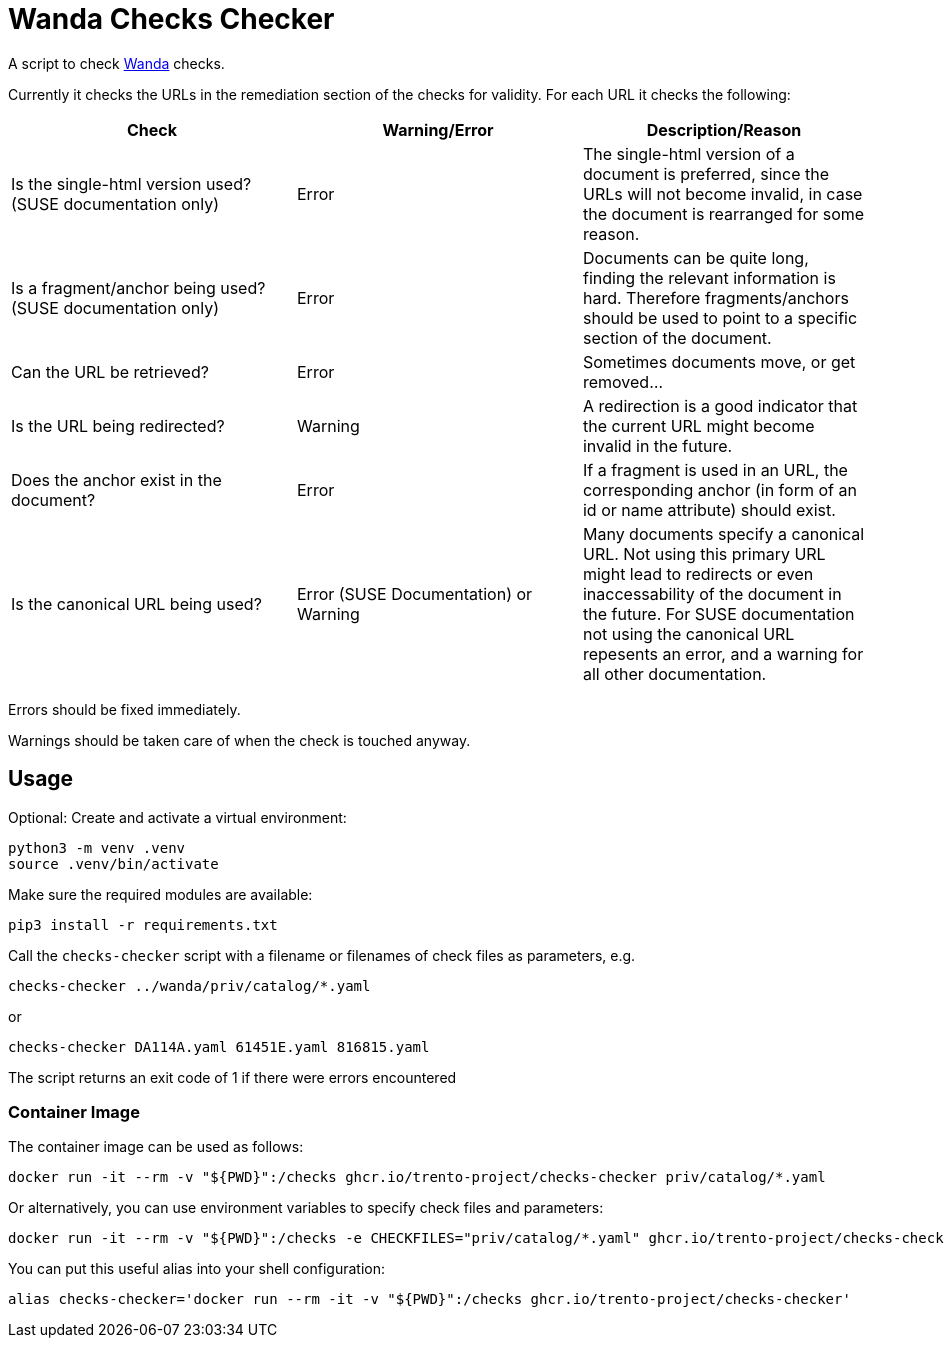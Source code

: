 # Wanda Checks Checker

A script to check link:https://github.com/trento-project/wanda[Wanda] checks. 

Currently it checks the URLs in the remediation section of the checks for validity. 
For each URL it checks the following:

|===
| Check | Warning/Error | Description/Reason

| Is the single-html version used? (SUSE documentation only)
| Error
| The single-html version of a document is preferred, since the URLs will not become invalid, in case the document is rearranged for some reason.

| Is a fragment/anchor being used? (SUSE documentation only)
| Error
| Documents can be quite long, finding the relevant information is hard. Therefore fragments/anchors should be used to point to a specific section of the document.

| Can the URL be retrieved?
| Error
| Sometimes documents move, or get removed...

| Is the URL being redirected?
| Warning
| A redirection is a good indicator that the current URL might become invalid in the future.

| Does the anchor exist in the document?
| Error
| If a fragment is used in an URL, the corresponding anchor (in form of an id or name attribute) should exist.

| Is the canonical URL being used?
| Error (SUSE Documentation) or Warning
| Many documents specify a canonical URL. Not using this primary URL might lead to redirects or even inaccessability of the document in the future.
For SUSE documentation not using the canonical URL repesents an error, and a warning for all other documentation.

|=== 

Errors should be fixed immediately.

Warnings should be taken care of when the check is touched anyway.

## Usage

Optional: Create and activate a virtual environment:
```
python3 -m venv .venv
source .venv/bin/activate
```

Make sure the required modules are available:
```
pip3 install -r requirements.txt
```

Call the `checks-checker` script with a filename or filenames of check files as parameters, e.g.

```
checks-checker ../wanda/priv/catalog/*.yaml
```
or
```
checks-checker DA114A.yaml 61451E.yaml 816815.yaml
```

The script returns an exit code of 1 if there were errors encountered


### Container Image

The container image can be used as follows:
```
docker run -it --rm -v "${PWD}":/checks ghcr.io/trento-project/checks-checker priv/catalog/*.yaml
```

Or alternatively, you can use environment variables to specify check files and parameters:
```
docker run -it --rm -v "${PWD}":/checks -e CHECKFILES="priv/catalog/*.yaml" ghcr.io/trento-project/checks-checker 
```

You can put this useful alias into your shell configuration:
```
alias checks-checker='docker run --rm -it -v "${PWD}":/checks ghcr.io/trento-project/checks-checker'
```